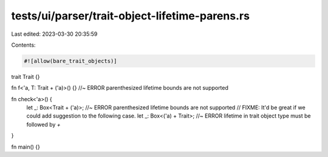 tests/ui/parser/trait-object-lifetime-parens.rs
===============================================

Last edited: 2023-03-30 20:35:59

Contents:

.. code-block:: rs

    #![allow(bare_trait_objects)]

trait Trait {}

fn f<'a, T: Trait + ('a)>() {} //~ ERROR parenthesized lifetime bounds are not supported

fn check<'a>() {
    let _: Box<Trait + ('a)>; //~ ERROR parenthesized lifetime bounds are not supported
    // FIXME: It'd be great if we could add suggestion to the following case.
    let _: Box<('a) + Trait>; //~ ERROR lifetime in trait object type must be followed by `+`
}

fn main() {}


